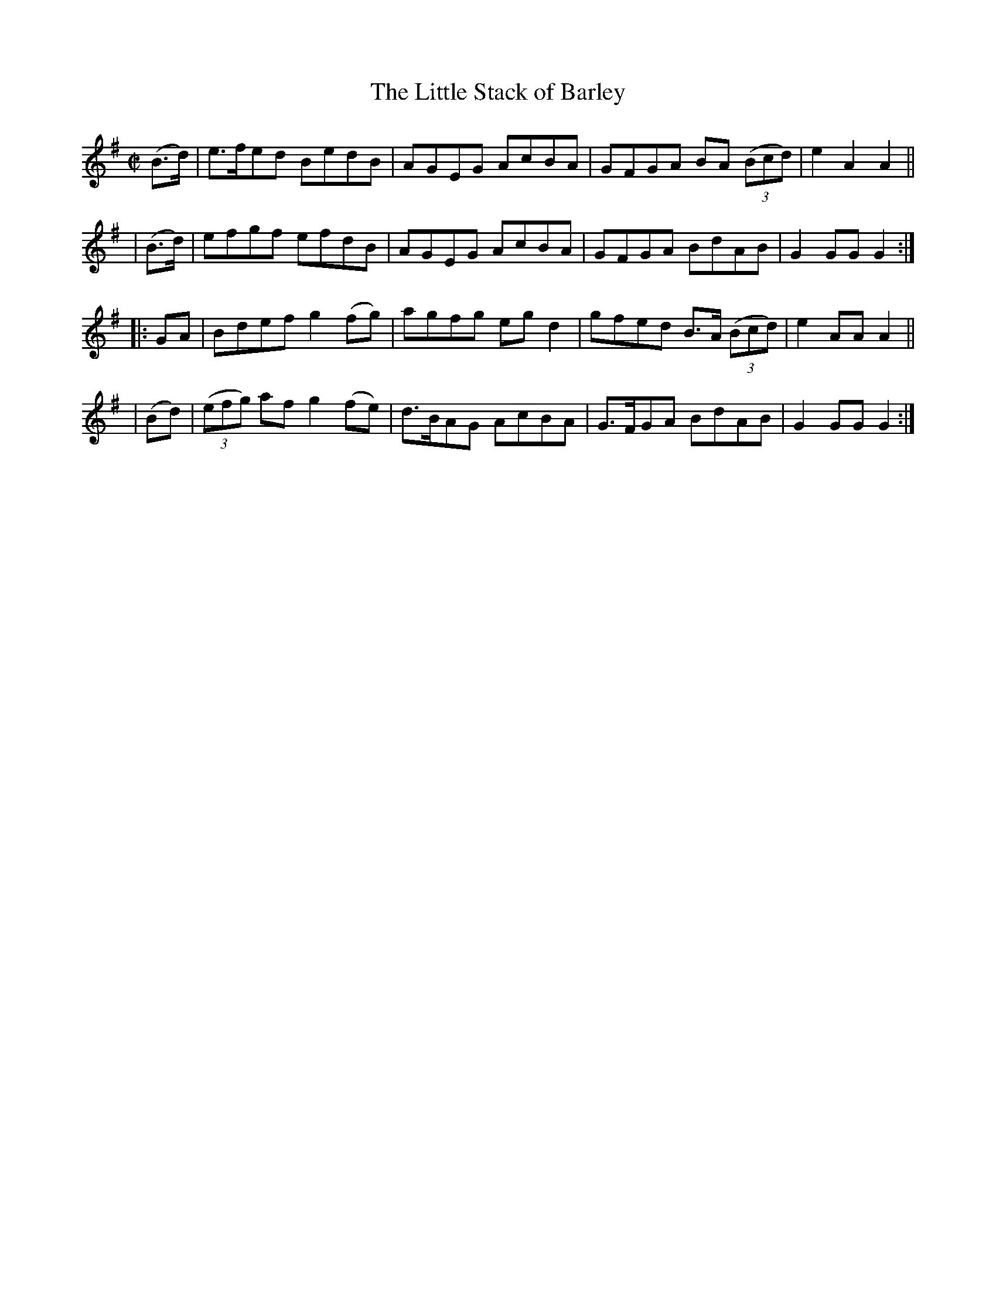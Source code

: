 X: 858
T: The Little Stack of Barley
R: hornpipe
%S: s:4 b:16(4+4+4+4)
B: Francis O'Neill: "The Dance Music of Ireland" (1907) #858
Z: Frank Nordberg - http://www.musicaviva.com
F: http://www.musicaviva.com/abc/tunes/ireland/oneill-1001/0858/oneill-1001-0858-1.abc
M: C|
L: 1/8
K: G
  (B>d) | e>fed BedB | AGEG AcBA | GFGA BA (3(Bcd) | e2A2 A2 ||
| (B>d) | efgf  efdB | AGEG AcBA | GFGA BdAB | G2GGG2 :|
|: GA  | Bdef g2(fg) | agfg egd2 | gfed B>A (3(Bcd) | e2AA A2 ||
| (Bd) | (3(efg) af g2(fe) | d>BAG AcBA | G>FGA BdAB | G2GG G2 :|
